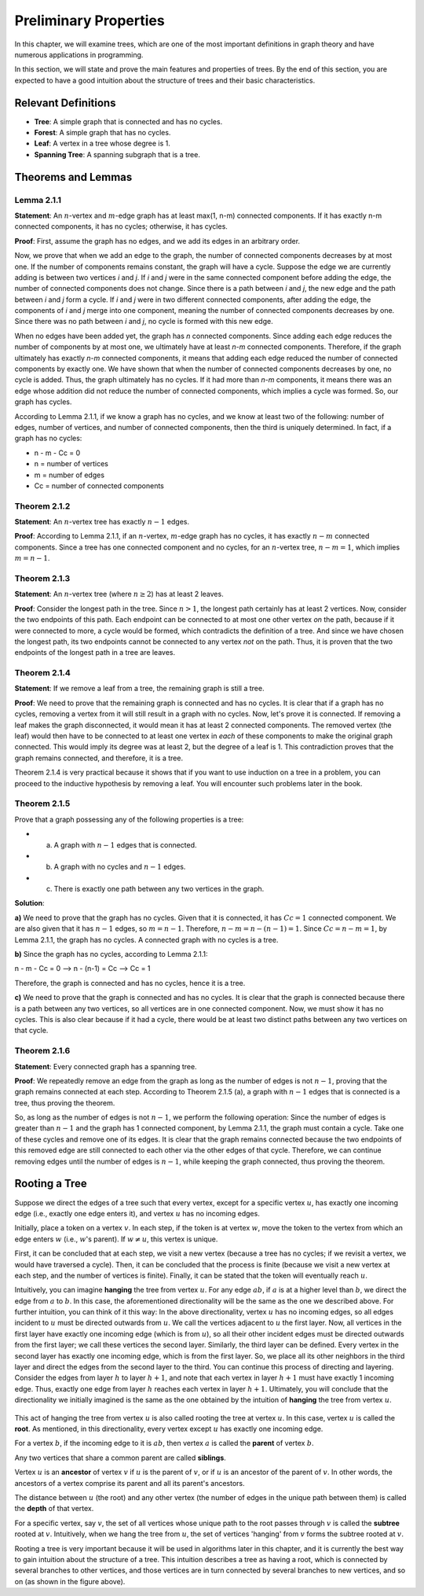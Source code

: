 
Preliminary Properties
======================

In this chapter, we will examine trees, which are one of the most important definitions in graph theory and have numerous applications in programming.

In this section, we will state and prove the main features and properties of trees. By the end of this section, you are expected to have a good intuition about the structure of trees and their basic characteristics.

Relevant Definitions
--------------------

- **Tree**: A simple graph that is connected and has no cycles.
- **Forest**: A simple graph that has no cycles.
- **Leaf**: A vertex in a tree whose degree is 1.
- **Spanning Tree**: A spanning subgraph that is a tree.

Theorems and Lemmas
--------------------

Lemma 2.1.1
~~~~~~~~~~~~~~

**Statement**: An :math:`n`-vertex and :math:`m`-edge graph has at least max(1, n-m) connected components. If it has exactly n-m connected components, it has no cycles; otherwise, it has cycles.

**Proof**:
First, assume the graph has no edges, and we add its edges in an arbitrary order.

Now, we prove that when we add an edge to the graph, the number of connected components decreases by at most one. If the number of components remains constant, the graph will have a cycle.
Suppose the edge we are currently adding is between two vertices `i` and `j`. If `i` and `j` were in the same connected component before adding the edge, the number of connected components does not change. Since there is a path between `i` and `j`, the new edge and the path between `i` and `j` form a cycle.
If `i` and `j` were in two different connected components, after adding the edge, the components of `i` and `j` merge into one component, meaning the number of connected components decreases by one. Since there was no path between `i` and `j`, no cycle is formed with this new edge.

When no edges have been added yet, the graph has `n` connected components. Since adding each edge reduces the number of components by at most one, we ultimately have at least `n-m` connected components.
Therefore, if the graph ultimately has exactly `n-m` connected components, it means that adding each edge reduced the number of connected components by exactly one. We have shown that when the number of connected components decreases by one, no cycle is added.
Thus, the graph ultimately has no cycles. If it had more than `n-m` components, it means there was an edge whose addition did not reduce the number of connected components, which implies a cycle was formed. So, our graph has cycles.

According to Lemma 2.1.1, if we know a graph has no cycles, and we know at least two of the following: number of edges, number of vertices, and number of connected components, then the third is uniquely determined. In fact, if a graph has no cycles:

- n - m - Cc = 0
- n = number of vertices
- m = number of edges
- Cc = number of connected components

Theorem 2.1.2
~~~~~~~~~~~~~

**Statement**: An :math:`n`-vertex tree has exactly :math:`n-1` edges.

**Proof**: According to Lemma 2.1.1, if an :math:`n`-vertex, :math:`m`-edge graph has no cycles, it has exactly :math:`n-m` connected components. Since a tree has one connected component and no cycles, for an :math:`n`-vertex tree, :math:`n - m = 1`, which implies :math:`m = n - 1`.

Theorem 2.1.3
~~~~~~~~~~~~~

**Statement**: An :math:`n`-vertex tree (where :math:`n \ge 2`) has at least 2 leaves.

**Proof**: Consider the longest path in the tree. Since :math:`n > 1`, the longest path certainly has at least 2 vertices. Now, consider the two endpoints of this path. Each endpoint can be connected to at most one other vertex *on* the path, because if it were connected to more, a cycle would be formed, which contradicts the definition of a tree. And since we have chosen the longest path, its two endpoints cannot be connected to any vertex *not* on the path. Thus, it is proven that the two endpoints of the longest path in a tree are leaves.

Theorem 2.1.4
~~~~~~~~~~~~

**Statement**: If we remove a leaf from a tree, the remaining graph is still a tree.

**Proof**: We need to prove that the remaining graph is connected and has no cycles. It is clear that if a graph has no cycles, removing a vertex from it will still result in a graph with no cycles. Now, let's prove it is connected. If removing a leaf makes the graph disconnected, it would mean it has at least 2 connected components. The removed vertex (the leaf) would then have to be connected to at least one vertex in *each* of these components to make the original graph connected. This would imply its degree was at least 2, but the degree of a leaf is 1. This contradiction proves that the graph remains connected, and therefore, it is a tree.

Theorem 2.1.4 is very practical because it shows that if you want to use induction on a tree in a problem, you can proceed to the inductive hypothesis by removing a leaf. You will encounter such problems later in the book.

Theorem 2.1.5
~~~~~~~~~~~~~

Prove that a graph possessing any of the following properties is a tree:

- a) A graph with :math:`n-1` edges that is connected.
- b) A graph with no cycles and :math:`n-1` edges.
- c) There is exactly one path between any two vertices in the graph.

**Solution**:

**a)** We need to prove that the graph has no cycles. Given that it is connected, it has :math:`Cc = 1` connected component. We are also given that it has :math:`n-1` edges, so :math:`m = n-1`. Therefore, :math:`n - m = n - (n-1) = 1`. Since :math:`Cc = n-m = 1`, by Lemma 2.1.1, the graph has no cycles. A connected graph with no cycles is a tree.

**b)** Since the graph has no cycles, according to Lemma 2.1.1:

n - m - Cc = 0  -->  n - (n-1) = Cc  -->  Cc = 1

Therefore, the graph is connected and has no cycles, hence it is a tree.

**c)** We need to prove that the graph is connected and has no cycles. It is clear that the graph is connected because there is a path between any two vertices, so all vertices are in one connected component. Now, we must show it has no cycles. This is also clear because if it had a cycle, there would be at least two distinct paths between any two vertices on that cycle.

Theorem 2.1.6
~~~~~~~~~~~~~~

**Statement**: Every connected graph has a spanning tree.

**Proof**: We repeatedly remove an edge from the graph as long as the number of edges is not :math:`n-1`, proving that the graph remains connected at each step. According to Theorem 2.1.5 (a), a graph with :math:`n-1` edges that is connected is a tree, thus proving the theorem.

So, as long as the number of edges is not :math:`n-1`, we perform the following operation: Since the number of edges is greater than :math:`n-1` and the graph has 1 connected component, by Lemma 2.1.1, the graph must contain a cycle. Take one of these cycles and remove one of its edges. It is clear that the graph remains connected because the two endpoints of this removed edge are still connected to each other via the other edges of that cycle. Therefore, we can continue removing edges until the number of edges is :math:`n-1`, while keeping the graph connected, thus proving the theorem.

Rooting a Tree
--------------------

Suppose we direct the edges of a tree such that every vertex, except for a specific vertex :math:`u`, has exactly one incoming edge (i.e., exactly one edge enters it), and vertex :math:`u` has no incoming edges.

Initially, place a token on a vertex :math:`v`. In each step, if the token is at vertex :math:`w`, move the token to the vertex from which an edge enters :math:`w` (i.e., :math:`w`'s parent). If :math:`w \neq u`, this vertex is unique.

First, it can be concluded that at each step, we visit a new vertex (because a tree has no cycles; if we revisit a vertex, we would have traversed a cycle). Then, it can be concluded that the process is finite (because we visit a new vertex at each step, and the number of vertices is finite). Finally, it can be stated that the token will eventually reach :math:`u`.

Intuitively, you can imagine **hanging** the tree from vertex :math:`u`. For any edge :math:`ab`, if :math:`a` is at a higher level than :math:`b`, we direct the edge from :math:`a` to :math:`b`. In this case, the aforementioned directionality will be the same as the one we described above. For further intuition, you can think of it this way: In the above directionality, vertex :math:`u` has no incoming edges, so all edges incident to :math:`u` must be directed outwards from :math:`u`. We call the vertices adjacent to :math:`u` the first layer. Now, all vertices in the first layer have exactly one incoming edge (which is from :math:`u`), so all their other incident edges must be directed outwards from the first layer; we call these vertices the second layer. Similarly, the third layer can be defined. Every vertex in the second layer has exactly one incoming edge, which is from the first layer. So, we place all its other neighbors in the third layer and direct the edges from the second layer to the third. You can continue this process of directing and layering. Consider the edges from layer :math:`h` to layer :math:`h+1`, and note that each vertex in layer :math:`h+1` must have exactly 1 incoming edge. Thus, exactly one edge from layer :math:`h` reaches each vertex in layer :math:`h+1`. Ultimately, you will conclude that the directionality we initially imagined is the same as the one obtained by the intuition of **hanging** the tree from vertex :math:`u`.

.. figure:: /_static/dot/Simple_Rooted_Tree.svg
   :width: 50%
   :align: center
   :alt: Diagram of a simple rooted tree.

This act of hanging the tree from vertex :math:`u` is also called rooting the tree at vertex :math:`u`. In this case, vertex :math:`u` is called the **root**. As mentioned, in this directionality, every vertex except :math:`u` has exactly one incoming edge.

For a vertex :math:`b`, if the incoming edge to it is :math:`ab`, then vertex :math:`a` is called the **parent** of vertex :math:`b`.

Any two vertices that share a common parent are called **siblings**.

Vertex :math:`u` is an **ancestor** of vertex :math:`v` if :math:`u` is the parent of :math:`v`, or if :math:`u` is an ancestor of the parent of :math:`v`. In other words, the ancestors of a vertex comprise its parent and all its parent's ancestors.

The distance between :math:`u` (the root) and any other vertex (the number of edges in the unique path between them) is called the **depth** of that vertex.

For a specific vertex, say :math:`v`, the set of all vertices whose unique path to the root passes through :math:`v` is called the **subtree** rooted at :math:`v`. Intuitively, when we hang the tree from :math:`u`, the set of vertices 'hanging' from :math:`v` forms the subtree rooted at :math:`v`.

Rooting a tree is very important because it will be used in algorithms later in this chapter, and it is currently the best way to gain intuition about the structure of a tree. This intuition describes a tree as having a root, which is connected by several branches to other vertices, and those vertices are in turn connected by several branches to new vertices, and so on (as shown in the figure above).